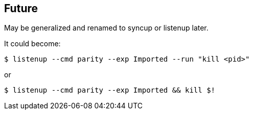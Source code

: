 
== Future

May be generalized and renamed to syncup or listenup later.

It could become:

	$ listenup --cmd parity --exp Imported --run "kill <pid>"

or

	$ listenup --cmd parity --exp Imported && kill $!